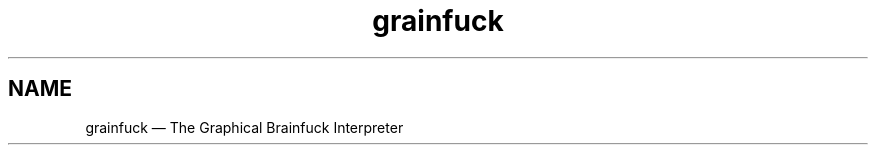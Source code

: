 ." Grainfuck manualpage
."
.TH grainfuck 1 "That's all folks!" "2016-07-05" "Grainfuck Interpreter usage"

.SH NAME
grainfuck — The Graphical Brainfuck Interpreter
